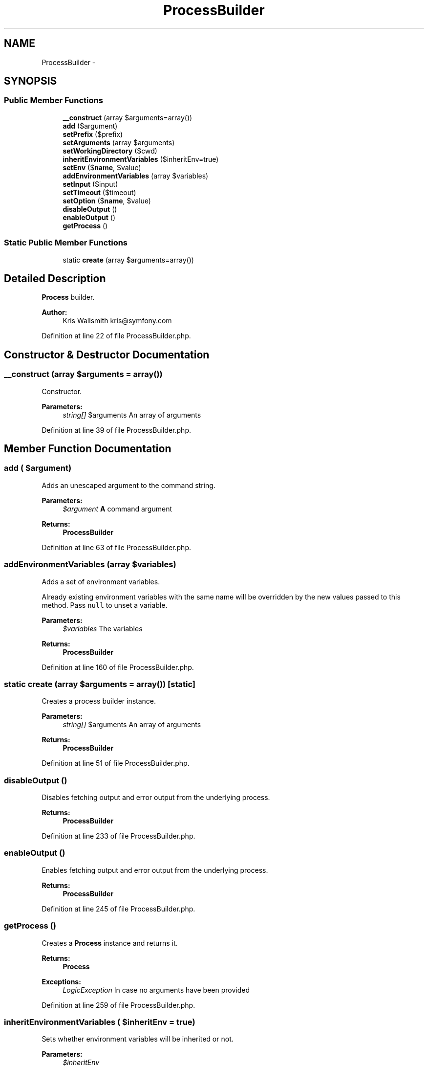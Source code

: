 .TH "ProcessBuilder" 3 "Tue Apr 14 2015" "Version 1.0" "VirtualSCADA" \" -*- nroff -*-
.ad l
.nh
.SH NAME
ProcessBuilder \- 
.SH SYNOPSIS
.br
.PP
.SS "Public Member Functions"

.in +1c
.ti -1c
.RI "\fB__construct\fP (array $arguments=array())"
.br
.ti -1c
.RI "\fBadd\fP ($argument)"
.br
.ti -1c
.RI "\fBsetPrefix\fP ($prefix)"
.br
.ti -1c
.RI "\fBsetArguments\fP (array $arguments)"
.br
.ti -1c
.RI "\fBsetWorkingDirectory\fP ($cwd)"
.br
.ti -1c
.RI "\fBinheritEnvironmentVariables\fP ($inheritEnv=true)"
.br
.ti -1c
.RI "\fBsetEnv\fP ($\fBname\fP, $value)"
.br
.ti -1c
.RI "\fBaddEnvironmentVariables\fP (array $variables)"
.br
.ti -1c
.RI "\fBsetInput\fP ($input)"
.br
.ti -1c
.RI "\fBsetTimeout\fP ($timeout)"
.br
.ti -1c
.RI "\fBsetOption\fP ($\fBname\fP, $value)"
.br
.ti -1c
.RI "\fBdisableOutput\fP ()"
.br
.ti -1c
.RI "\fBenableOutput\fP ()"
.br
.ti -1c
.RI "\fBgetProcess\fP ()"
.br
.in -1c
.SS "Static Public Member Functions"

.in +1c
.ti -1c
.RI "static \fBcreate\fP (array $arguments=array())"
.br
.in -1c
.SH "Detailed Description"
.PP 
\fBProcess\fP builder\&.
.PP
\fBAuthor:\fP
.RS 4
Kris Wallsmith kris@symfony.com 
.RE
.PP

.PP
Definition at line 22 of file ProcessBuilder\&.php\&.
.SH "Constructor & Destructor Documentation"
.PP 
.SS "__construct (array $arguments = \fCarray()\fP)"
Constructor\&.
.PP
\fBParameters:\fP
.RS 4
\fIstring[]\fP $arguments An array of arguments 
.RE
.PP

.PP
Definition at line 39 of file ProcessBuilder\&.php\&.
.SH "Member Function Documentation"
.PP 
.SS "add ( $argument)"
Adds an unescaped argument to the command string\&.
.PP
\fBParameters:\fP
.RS 4
\fI$argument\fP \fBA\fP command argument
.RE
.PP
\fBReturns:\fP
.RS 4
\fBProcessBuilder\fP 
.RE
.PP

.PP
Definition at line 63 of file ProcessBuilder\&.php\&.
.SS "addEnvironmentVariables (array $variables)"
Adds a set of environment variables\&.
.PP
Already existing environment variables with the same name will be overridden by the new values passed to this method\&. Pass \fCnull\fP to unset a variable\&.
.PP
\fBParameters:\fP
.RS 4
\fI$variables\fP The variables
.RE
.PP
\fBReturns:\fP
.RS 4
\fBProcessBuilder\fP 
.RE
.PP

.PP
Definition at line 160 of file ProcessBuilder\&.php\&.
.SS "static create (array $arguments = \fCarray()\fP)\fC [static]\fP"
Creates a process builder instance\&.
.PP
\fBParameters:\fP
.RS 4
\fIstring[]\fP $arguments An array of arguments
.RE
.PP
\fBReturns:\fP
.RS 4
\fBProcessBuilder\fP 
.RE
.PP

.PP
Definition at line 51 of file ProcessBuilder\&.php\&.
.SS "disableOutput ()"
Disables fetching output and error output from the underlying process\&.
.PP
\fBReturns:\fP
.RS 4
\fBProcessBuilder\fP 
.RE
.PP

.PP
Definition at line 233 of file ProcessBuilder\&.php\&.
.SS "enableOutput ()"
Enables fetching output and error output from the underlying process\&.
.PP
\fBReturns:\fP
.RS 4
\fBProcessBuilder\fP 
.RE
.PP

.PP
Definition at line 245 of file ProcessBuilder\&.php\&.
.SS "getProcess ()"
Creates a \fBProcess\fP instance and returns it\&.
.PP
\fBReturns:\fP
.RS 4
\fBProcess\fP
.RE
.PP
\fBExceptions:\fP
.RS 4
\fILogicException\fP In case no arguments have been provided 
.RE
.PP

.PP
Definition at line 259 of file ProcessBuilder\&.php\&.
.SS "inheritEnvironmentVariables ( $inheritEnv = \fCtrue\fP)"
Sets whether environment variables will be inherited or not\&.
.PP
\fBParameters:\fP
.RS 4
\fI$inheritEnv\fP 
.RE
.PP
\fBReturns:\fP
.RS 4
\fBProcessBuilder\fP 
.RE
.PP

.PP
Definition at line 124 of file ProcessBuilder\&.php\&.
.SS "setArguments (array $arguments)"
Sets the arguments of the process\&.
.PP
Arguments must not be escaped\&. Previous arguments are removed\&.
.PP
\fBParameters:\fP
.RS 4
\fIstring[]\fP $arguments
.RE
.PP
\fBReturns:\fP
.RS 4
\fBProcessBuilder\fP 
.RE
.PP

.PP
Definition at line 96 of file ProcessBuilder\&.php\&.
.SS "setEnv ( $name,  $value)"
Sets an environment variable\&.
.PP
Setting a variable overrides its previous value\&. Use \fCnull\fP to unset a defined environment variable\&.
.PP
\fBParameters:\fP
.RS 4
\fI$name\fP The variable name 
.br
\fI$value\fP The variable value
.RE
.PP
\fBReturns:\fP
.RS 4
\fBProcessBuilder\fP 
.RE
.PP

.PP
Definition at line 142 of file ProcessBuilder\&.php\&.
.SS "setInput ( $input)"
Sets the input of the process\&.
.PP
\fBParameters:\fP
.RS 4
\fI$input\fP The input as a string
.RE
.PP
\fBReturns:\fP
.RS 4
\fBProcessBuilder\fP
.RE
.PP
\fBExceptions:\fP
.RS 4
\fIInvalidArgumentException\fP In case the argument is invalid 
.RE
.PP

.PP
Definition at line 176 of file ProcessBuilder\&.php\&.
.SS "setOption ( $name,  $value)"
Adds a proc_open option\&.
.PP
\fBParameters:\fP
.RS 4
\fI$name\fP The option name 
.br
\fI$value\fP The option value
.RE
.PP
\fBReturns:\fP
.RS 4
\fBProcessBuilder\fP 
.RE
.PP

.PP
Definition at line 221 of file ProcessBuilder\&.php\&.
.SS "setPrefix ( $prefix)"
Adds a prefix to the command string\&.
.PP
The prefix is preserved when resetting arguments\&.
.PP
\fBParameters:\fP
.RS 4
\fI$prefix\fP \fBA\fP command prefix or an array of command prefixes
.RE
.PP
\fBReturns:\fP
.RS 4
\fBProcessBuilder\fP 
.RE
.PP

.PP
Definition at line 79 of file ProcessBuilder\&.php\&.
.SS "setTimeout ( $timeout)"
Sets the process timeout\&.
.PP
To disable the timeout, set this value to null\&.
.PP
\fBParameters:\fP
.RS 4
\fI$timeout\fP 
.RE
.PP
\fBReturns:\fP
.RS 4
\fBProcessBuilder\fP
.RE
.PP
\fBExceptions:\fP
.RS 4
\fIInvalidArgumentException\fP 
.RE
.PP

.PP
Definition at line 194 of file ProcessBuilder\&.php\&.
.SS "setWorkingDirectory ( $cwd)"
Sets the working directory\&.
.PP
\fBParameters:\fP
.RS 4
\fI$cwd\fP The working directory
.RE
.PP
\fBReturns:\fP
.RS 4
\fBProcessBuilder\fP 
.RE
.PP

.PP
Definition at line 110 of file ProcessBuilder\&.php\&.

.SH "Author"
.PP 
Generated automatically by Doxygen for VirtualSCADA from the source code\&.
